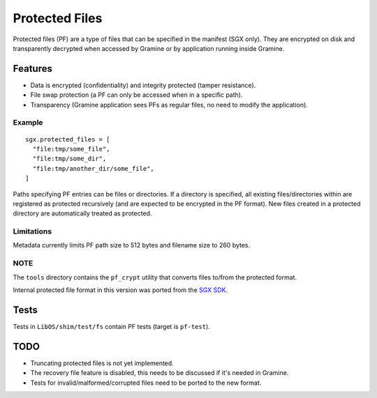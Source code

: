 ===============
Protected Files
===============

Protected files (PF) are a type of files that can be specified in the manifest (SGX only). They are
encrypted on disk and transparently decrypted when accessed by Gramine or by application running
inside Gramine.

Features
========

- Data is encrypted (confidentiality) and integrity protected (tamper resistance).
- File swap protection (a PF can only be accessed when in a specific path).
- Transparency (Gramine application sees PFs as regular files, no need to modify the application).

Example
-------

::

   sgx.protected_files = [
     "file:tmp/some_file",
     "file:tmp/some_dir",
     "file:tmp/another_dir/some_file",
   ]

Paths specifying PF entries can be files or directories. If a directory is specified,
all existing files/directories within are registered as protected recursively (and are expected
to be encrypted in the PF format). New files created in a protected directory are automatically
treated as protected.

Limitations
-----------

Metadata currently limits PF path size to 512 bytes and filename size to 260 bytes.

NOTE
----

The ``tools`` directory contains the ``pf_crypt`` utility that converts files to/from the protected
format.

Internal protected file format in this version was ported from the `SGX SDK
<https://github.com/intel/linux-sgx/tree/1eaa4551d4b02677eec505684412dc288e6d6361/sdk/protected_fs>`_.

Tests
=====

Tests in ``LibOS/shim/test/fs`` contain PF tests (target is ``pf-test``).

TODO
====

- Truncating protected files is not yet implemented.
- The recovery file feature is disabled, this needs to be discussed if it's needed in Gramine.
- Tests for invalid/malformed/corrupted files need to be ported to the new format.
